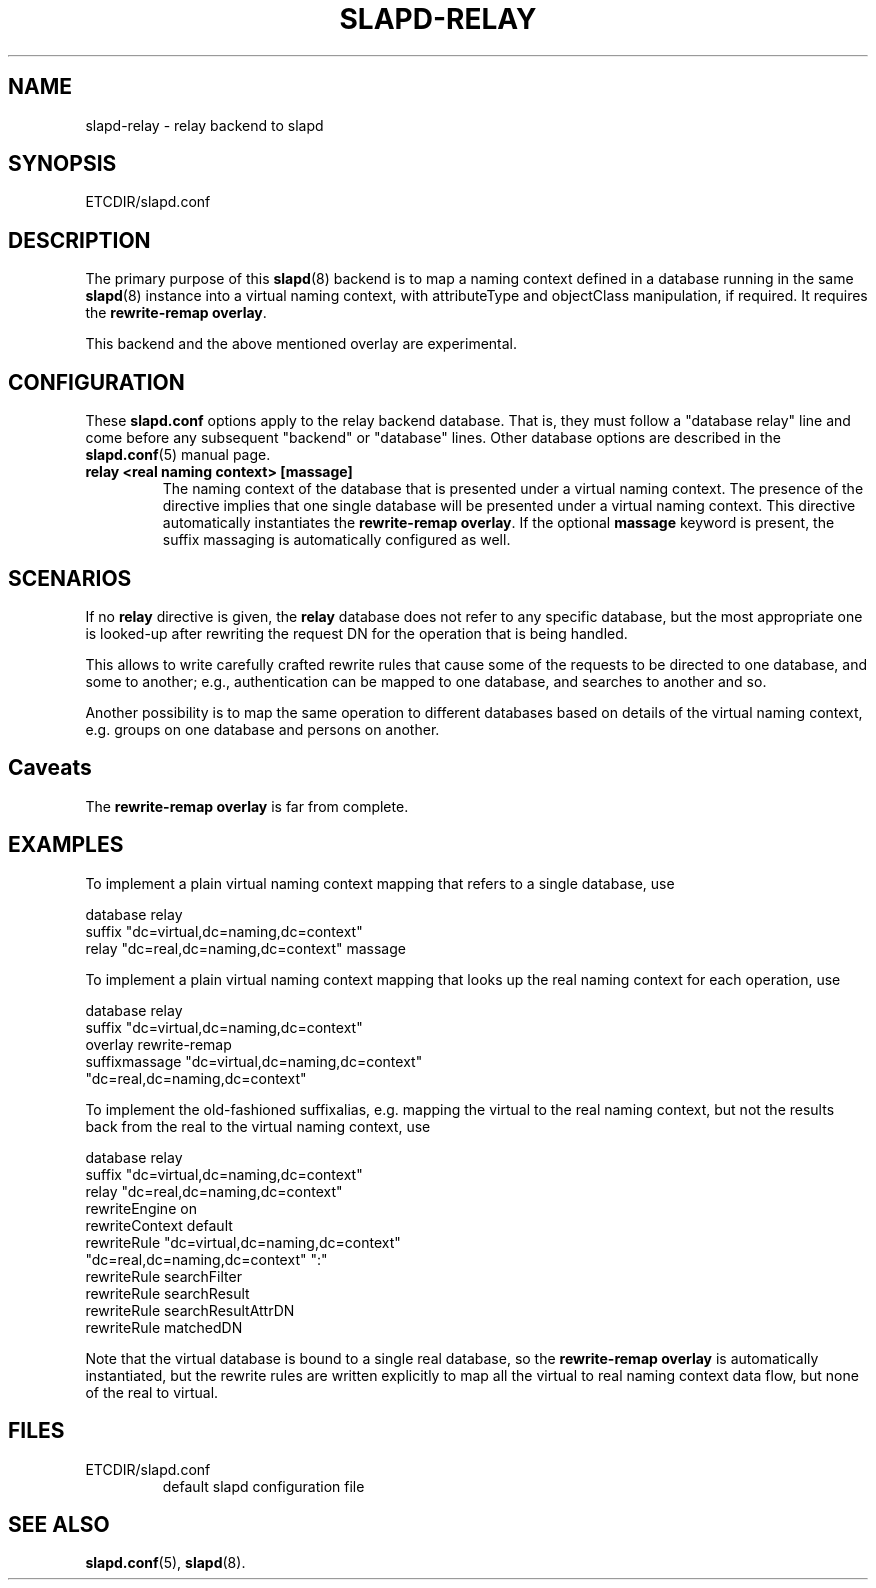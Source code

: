 .TH SLAPD-RELAY 5 "RELEASEDATE" "OpenLDAP LDVERSION"
.SH NAME
slapd-relay \- relay backend to slapd
.SH SYNOPSIS
ETCDIR/slapd.conf
.SH DESCRIPTION
The primary purpose of this
.BR slapd (8)
backend is to map a naming context defined in a database 
running in the same 
.BR slapd (8)
instance into a virtual naming context, with attributeType
and objectClass manipulation, if required.
It requires the
.B rewrite-remap
.BR overlay .
.LP
This backend and the above mentioned overlay are experimental.
.SH CONFIGURATION
These
.B slapd.conf
options apply to the relay backend database.
That is, they must follow a "database relay" line and come before any
subsequent "backend" or "database" lines.
Other database options are described in the
.BR slapd.conf (5)
manual page.
.TP
.B relay <real naming context> [massage]
The naming context of the database that is presented 
under a virtual naming context.
The presence of the directive implies that one single database
will be presented under a virtual naming context.
This directive automatically instantiates the 
.B rewrite-remap
.BR overlay .
If the optional
.B massage
keyword is present, the suffix massaging is automatically
configured as well.

.SH SCENARIOS
.LP
If no
.B relay
directive is given, the 
.B relay
database does not refer to any specific database, but the most
appropriate one is looked-up after rewriting the request DN
for the operation that is being handled.
.LP
This allows to write carefully crafted rewrite rules that
cause some of the requests to be directed to one database, and
some to another; e.g., authentication can be mapped to one 
database, and searches to another and so.
.LP
Another possibility is to map the same operation to different 
databases based on details of the virtual naming context,
e.g. groups on one database and persons on another.
.LP
.SH Caveats
The
.B rewrite-remap overlay
is far from complete.
.LP
.SH EXAMPLES
To implement a plain virtual naming context mapping
that refers to a single database, use
.LP
.nf
  database        relay
  suffix          "dc=virtual,dc=naming,dc=context"
  relay           "dc=real,dc=naming,dc=context" massage
.fi
.LP
To implement a plain virtual naming context mapping
that looks up the real naming context for each operation, use
.LP
.nf
  database        relay
  suffix          "dc=virtual,dc=naming,dc=context"
  overlay         rewrite-remap
  suffixmassage   "dc=virtual,dc=naming,dc=context"
          "dc=real,dc=naming,dc=context"
.fi
.LP
To implement the old-fashioned suffixalias, e.g. mapping
the virtual to the real naming context, but not the results
back from the real to the virtual naming context, use
.LP
.nf
  database        relay
  suffix          "dc=virtual,dc=naming,dc=context"
  relay           "dc=real,dc=naming,dc=context"
  rewriteEngine   on
  rewriteContext  default
  rewriteRule     "dc=virtual,dc=naming,dc=context"
          "dc=real,dc=naming,dc=context" ":"
  rewriteRule     searchFilter
  rewriteRule     searchResult
  rewriteRule     searchResultAttrDN
  rewriteRule     matchedDN
.fi
.LP
Note that the virtual database is bound to a single real database,
so the 
.B rewrite-remap overlay
is automatically instantiated, but the rewrite rules 
are written explicitly to map all the virtual to real 
naming context data flow, but none of the real to virtual.
.SH FILES
.TP
ETCDIR/slapd.conf
default slapd configuration file
.SH SEE ALSO
.BR slapd.conf (5),
.BR slapd (8).
